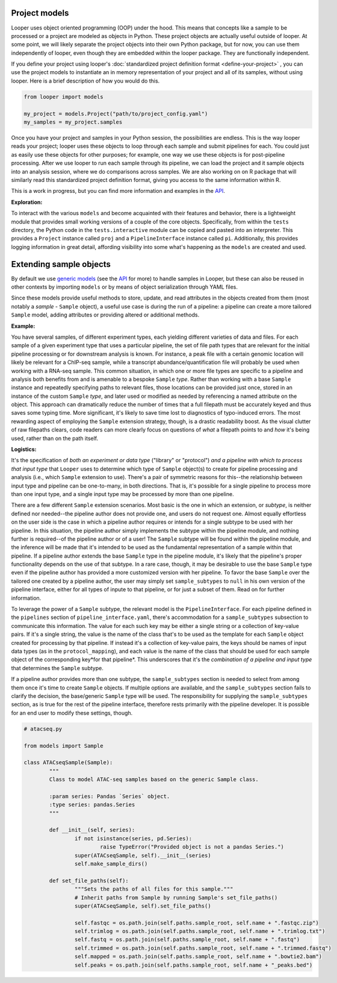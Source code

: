 Project models
****************************************

Looper uses object oriented programming (OOP) under the hood. This means that concepts like a sample to be processed or a project are modeled as objects in Python. These project objects are actually useful outside of looper. At some point, we will likely separate the project objects into their own Python package, but for now, you can use them independently of looper, even though they are embedded within the looper package. They are functionally independent.

If you define your project using looper's :doc:`standardized project definition format <define-your-project>` , you can use the project models to instantiate an in memory representation of your project and all of its samples, without using looper. Here is a brief description of how you would do this.

.. code-block:: python

	from looper import models

	my_project = models.Project("path/to/project_config.yaml")
	my_samples = my_project.samples

Once you have your project and samples in your Python session, the possibilities are endless. This is the way looper reads your project; looper uses these objects to loop through each sample and submit pipelines for each. You could just as easily use these objects for other purposes; for example, one way we use these objects is for post-pipeline processing. After we use looper to run each sample through its pipeline, we can load the project and it sample objects into an analysis session, where we do comparisons across samples. We are also working on on R package that will similarly read this standardized project definition format, giving you access to the same information within R.

This is a work in progress, but you can find more information and examples in the `API <api.html>`_.

**Exploration:**

To interact with the various ``models`` and become acquainted with their
features and behavior, there is a lightweight module that provides small
working versions of a couple of the core objects. Specifically, from
within the ``tests`` directory, the Python code in the ``tests.interactive``
module can be copied and pasted into an interpreter. This provides a
``Project`` instance called ``proj`` and a ``PipelineInterface`` instance
called ``pi``. Additionally, this provides logging information in great detail,
affording visibility into some what's happening as the ``models`` are created
and used.


.. _extending-sample-objects:

Extending sample objects
****************************************

By default we use `generic models <https://github.com/epigen/looper/tree/master/looper/models.py>`_ (see the `API <api.html>`_ for more) to handle samples in Looper, but these can also be reused in other contexts by importing ``models`` or by means of object serialization through YAML files.

Since these models provide useful methods to store, update, and read attributes in the objects created from them (most notably a *sample* - ``Sample`` object), a useful use case is during the run of a pipeline: a pipeline can create a more tailored ``Sample`` model, adding attributes or providing altered or additional methods.

**Example:**

You have several samples, of different experiment types,
each yielding different varieties of data and files. For each sample of a given
experiment type that uses a particular pipeline, the set of file path types
that are relevant for the initial pipeline processing or for downstream
analysis is known. For instance, a peak file with a certain genomic location
will likely be relevant for a ChIP-seq sample, while a transcript
abundance/quantification file will probably be used when working with a RNA-seq
sample. This common situation, in which one or more file types are specific
to a pipeline and analysis both benefits from and is amenable to a bespoke
``Sample`` *type*. Rather than working with a base ``Sample`` instance and
repeatedly specifying paths to relevant files, those locations can be provided
just once, stored in an instance of the custom ``Sample`` *type*, and later
used or modified as needed by referencing a named attribute on the object.
This approach can dramatically reduce the number of times that a full filepath
must be accurately keyed and thus saves some typing time. More significant,
it's likely to save time lost to diagnostics of typo-induced errors. The most
rewarding aspect of employing the ``Sample`` extension strategy, though, is
a drastic readability boost. As the visual clutter of raw filepaths clears,
code readers can more clearly focus on questions of *what* a filepath points
to and *how* it's being used, rather than on the path itself.

**Logistics:**

It's the specification of *both an experiment or data type* ("library" or
"protocol") *and a pipeline with which to process that input type* that
``Looper`` uses to determine which type of ``Sample`` object(s) to create for
pipeline processing and analysis (i.e., which ``Sample`` extension to use).
There's a pair of symmetric reasons for this--the relationship between input
type and pipeline can be one-to-many, in both directions. That is, it's
possible for a single pipeline to process more than one input type, and a
single input type may be processed by more than one pipeline.

There are a few different ``Sample`` extension scenarios. Most basic is the
one in which an extension, or *subtype*, is neither defined nor needed--the
pipeline author does not provide one, and users do not request one. Almost
equally effortless on the user side is the case in which a pipeline author
requires or intends for a single subtype to be used with her pipeline. In this
situation, the pipeline author simply implements the subtype within the
pipeline module, and nothing further is required--of the pipeline author or of
a user! The ``Sample`` subtype will be found within the pipeline
module, and the inference will be made that it's intended to be used as the
fundamental representation of a sample within that pipeline. If a pipeline
author extends the base ``Sample`` type in the pipeline module, it's likely
that the pipeline's proper functionality depends on the use of that subtype.
In a rare case, though, it may be desirable to use the base ``Sample`` type
even if the pipeline author has provided a more customized version with her
pipeline. To favor the base ``Sample`` over the tailored one created by a
pipeline author, the user may simply set ``sample_subtypes`` to ``null`` in
his own version of the pipeline interface, either for all types of inpute to
that pipeline, or for just a subset of them. Read on for further information.

To leverage the power of a ``Sample`` subtype, the relevant model is the
``PipelineInterface``. For each pipeline defined in the ``pipelines`` section
of ``pipeline_interface.yaml``, there's accommodation for a ``sample_subtypes``
subsection to communicate this information. The value for each such key may be
either a single string or a collection of key-value pairs. If it's a single
string, the value is the name of the class that's to be used as the template
for each ``Sample`` object created for processing by that pipeline. If instead
it's a collection of key-value pairs, the keys should be names of input data
types (as in the ``protocol_mapping``), and each value is the name of the class
that should be used for each sample object of the corresponding key*for that
pipeline*. This underscores that it's the *combination of a pipeline and input
type* that determines the ``Sample`` subtype.

If a pipeline author provides more than one subtype, the ``sample_subtypes``
section is needed to select from among them once it's time to create
``Sample`` objects. If multiple options are available, and the
``sample_subtypes`` section fails to clarify the decision, the base/generic
``Sample`` type will be used. The responsibility for supplying the
``sample_subtypes`` section, as is true for the rest of the pipeline interface,
therefore rests primarily with the pipeline developer. It is possible for an
end user to modify these settings, though.



.. code-block:: python

	# atacseq.py

	from models import Sample

	class ATACseqSample(Sample):
		"""
		Class to model ATAC-seq samples based on the generic Sample class.

		:param series: Pandas `Series` object.
		:type series: pandas.Series
		"""

		def __init__(self, series):
			if not isinstance(series, pd.Series):
				raise TypeError("Provided object is not a pandas Series.")
			super(ATACseqSample, self).__init__(series)
			self.make_sample_dirs()

		def set_file_paths(self):
			"""Sets the paths of all files for this sample."""
			# Inherit paths from Sample by running Sample's set_file_paths()
			super(ATACseqSample, self).set_file_paths()

			self.fastqc = os.path.join(self.paths.sample_root, self.name + ".fastqc.zip")
			self.trimlog = os.path.join(self.paths.sample_root, self.name + ".trimlog.txt")
			self.fastq = os.path.join(self.paths.sample_root, self.name + ".fastq")
			self.trimmed = os.path.join(self.paths.sample_root, self.name + ".trimmed.fastq")
			self.mapped = os.path.join(self.paths.sample_root, self.name + ".bowtie2.bam")
			self.peaks = os.path.join(self.paths.sample_root, self.name + "_peaks.bed")


